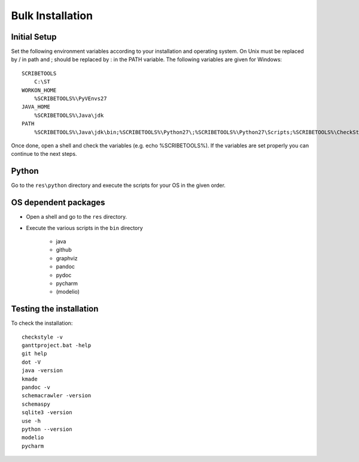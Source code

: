 Bulk Installation
=================


Initial Setup
-------------
Set the following environment variables according to your installation and
operating system. On Unix \ must be replaced by / in path and ; should be
replaced by : in the PATH variable. The following variables are given for
Windows::

    SCRIBETOOLS
        C:\ST
    WORKON_HOME
        %SCRIBETOOLS%\PyVEnvs27
    JAVA_HOME
        %SCRIBETOOLS%\Java\jdk
    PATH
        %SCRIBETOOLS%\Java\jdk\bin;%SCRIBETOOLS%\Python27\;%SCRIBETOOLS%\Python27\Scripts;%SCRIBETOOLS%\CheckStyle;%SCRIBETOOLS%\UseOCL\bin;%SCRIBETOOLS%\Graphviz\bin;%SCRIBETOOLS%\KMADe;%SCRIBETOOLS%\SQLite;%SCRIBETOOLS%\SchemaCrawler;%SCRIBETOOLS%\SchemaSpy;%SCRIBETOOLS%\ModelioCommercial;%SCRIBETOOLS%\ModelioOpen;%SCRIBETOOLS%\PyCharmCommercial\bin;%SCRIBETOOLS%\PyCharmOpen\bin;%SCRIBETOOLS%\GanttProject;%SCRIBETOOLS%\Git\cmd;%SCRIBETOOLS%\Pandoc

Once done, open a shell and check the variables (e.g. echo %SCRIBETOOLS%). If
the variables are set properly you can continue to the next steps.

Python
------
Go to the ``res\python`` directory and execute the scripts for your OS in the
given order.

OS dependent packages
---------------------

*   Open a shell and go to the ``res`` directory.
*   Execute the various scripts in the ``bin`` directory

        * java
        * github
        * graphviz
        * pandoc
        * pydoc
        * pycharm
        * (modelio)

Testing the installation
------------------------

To check the installation::

    checkstyle -v
    ganttproject.bat -help
    git help
    dot -V
    java -version
    kmade
    pandoc -v
    schemacrawler -version
    schemaspy
    sqlite3 -version
    use -h
    python --version
    modelio
    pycharm

